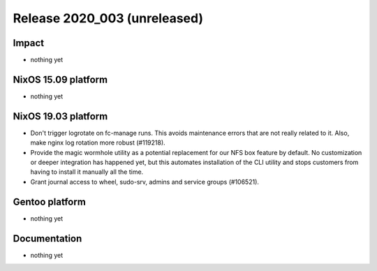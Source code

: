 .. XXX update on release :Publish Date: YYYY-MM-DD

Release 2020_003 (unreleased)
-----------------------------

Impact
^^^^^^

* nothing yet


NixOS 15.09 platform
^^^^^^^^^^^^^^^^^^^^

* nothing yet


NixOS 19.03 platform
^^^^^^^^^^^^^^^^^^^^

* Don't trigger logrotate on fc-manage runs. This avoids maintenance errors that 
  are not really related to it. Also, make nginx log rotation more robust (#119218).
* Provide the magic wormhole utility as a potential replacement for our NFS box
  feature by default. No customization or deeper integration has happened yet,
  but this automates installation of the CLI utility and stops customers from
  having to install it manually all the time.
* Grant journal access to wheel, sudo-srv, admins and service groups (#106521).


Gentoo platform
^^^^^^^^^^^^^^^

* nothing yet


Documentation
^^^^^^^^^^^^^

* nothing yet


.. vim: set spell spelllang=en:
